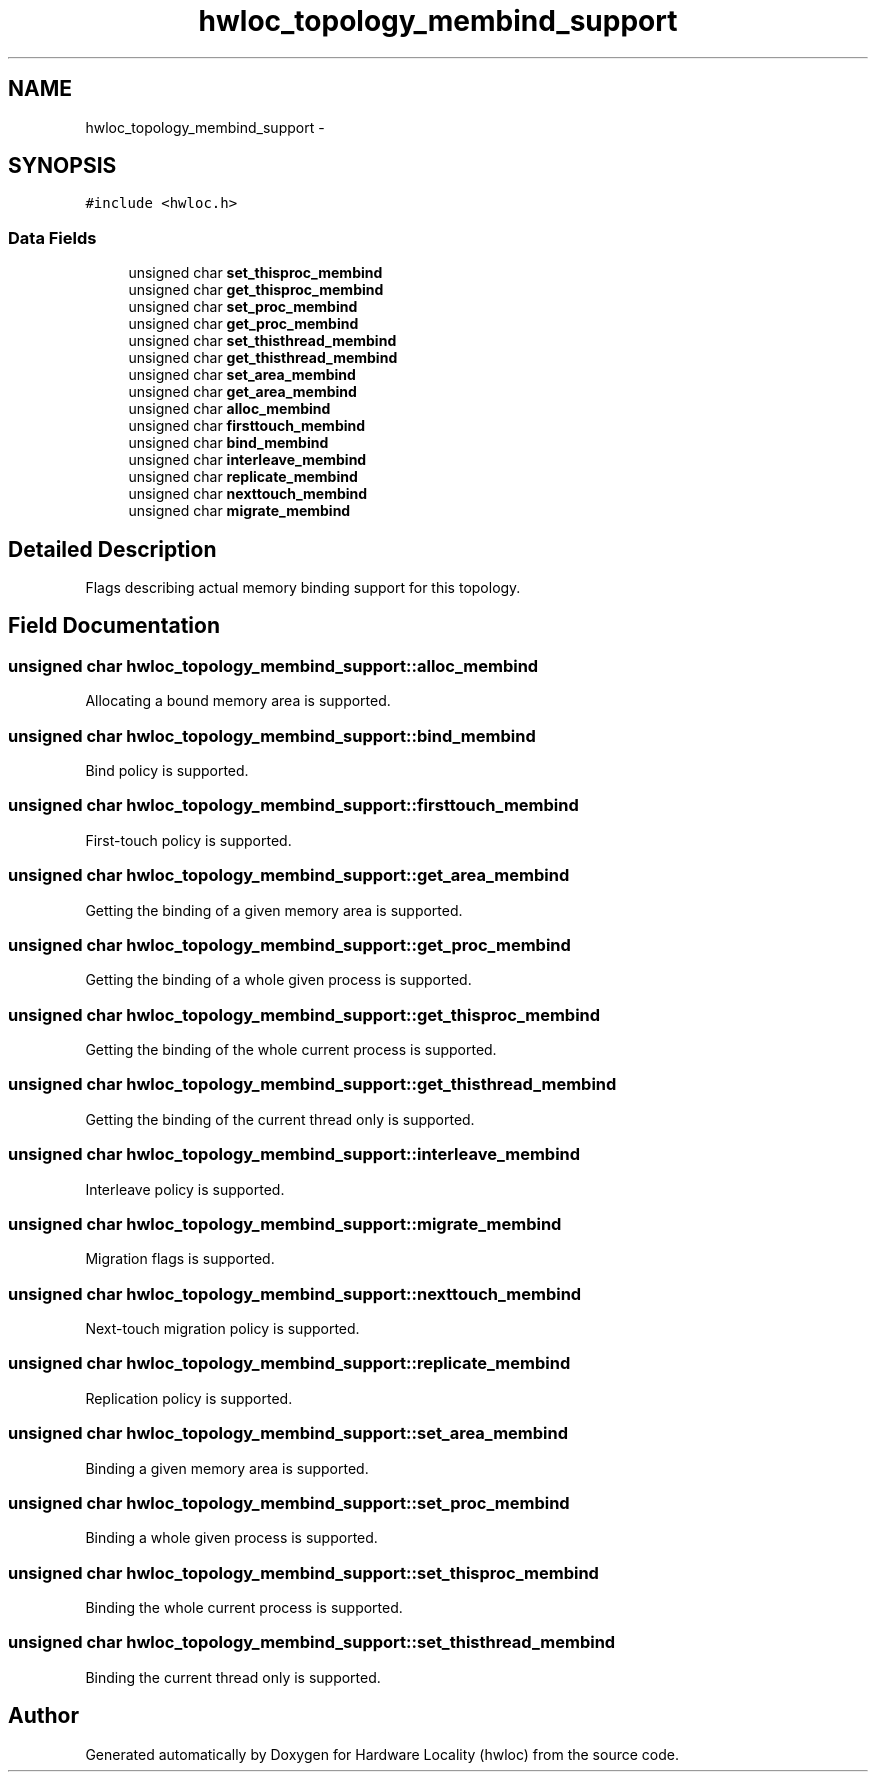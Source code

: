 .TH "hwloc_topology_membind_support" 3 "Mon Nov 18 2013" "Version 1.8" "Hardware Locality (hwloc)" \" -*- nroff -*-
.ad l
.nh
.SH NAME
hwloc_topology_membind_support \- 
.SH SYNOPSIS
.br
.PP
.PP
\fC#include <hwloc\&.h>\fP
.SS "Data Fields"

.in +1c
.ti -1c
.RI "unsigned char \fBset_thisproc_membind\fP"
.br
.ti -1c
.RI "unsigned char \fBget_thisproc_membind\fP"
.br
.ti -1c
.RI "unsigned char \fBset_proc_membind\fP"
.br
.ti -1c
.RI "unsigned char \fBget_proc_membind\fP"
.br
.ti -1c
.RI "unsigned char \fBset_thisthread_membind\fP"
.br
.ti -1c
.RI "unsigned char \fBget_thisthread_membind\fP"
.br
.ti -1c
.RI "unsigned char \fBset_area_membind\fP"
.br
.ti -1c
.RI "unsigned char \fBget_area_membind\fP"
.br
.ti -1c
.RI "unsigned char \fBalloc_membind\fP"
.br
.ti -1c
.RI "unsigned char \fBfirsttouch_membind\fP"
.br
.ti -1c
.RI "unsigned char \fBbind_membind\fP"
.br
.ti -1c
.RI "unsigned char \fBinterleave_membind\fP"
.br
.ti -1c
.RI "unsigned char \fBreplicate_membind\fP"
.br
.ti -1c
.RI "unsigned char \fBnexttouch_membind\fP"
.br
.ti -1c
.RI "unsigned char \fBmigrate_membind\fP"
.br
.in -1c
.SH "Detailed Description"
.PP 
Flags describing actual memory binding support for this topology\&. 
.SH "Field Documentation"
.PP 
.SS "unsigned char hwloc_topology_membind_support::alloc_membind"
Allocating a bound memory area is supported\&. 
.SS "unsigned char hwloc_topology_membind_support::bind_membind"
Bind policy is supported\&. 
.SS "unsigned char hwloc_topology_membind_support::firsttouch_membind"
First-touch policy is supported\&. 
.SS "unsigned char hwloc_topology_membind_support::get_area_membind"
Getting the binding of a given memory area is supported\&. 
.SS "unsigned char hwloc_topology_membind_support::get_proc_membind"
Getting the binding of a whole given process is supported\&. 
.SS "unsigned char hwloc_topology_membind_support::get_thisproc_membind"
Getting the binding of the whole current process is supported\&. 
.SS "unsigned char hwloc_topology_membind_support::get_thisthread_membind"
Getting the binding of the current thread only is supported\&. 
.SS "unsigned char hwloc_topology_membind_support::interleave_membind"
Interleave policy is supported\&. 
.SS "unsigned char hwloc_topology_membind_support::migrate_membind"
Migration flags is supported\&. 
.SS "unsigned char hwloc_topology_membind_support::nexttouch_membind"
Next-touch migration policy is supported\&. 
.SS "unsigned char hwloc_topology_membind_support::replicate_membind"
Replication policy is supported\&. 
.SS "unsigned char hwloc_topology_membind_support::set_area_membind"
Binding a given memory area is supported\&. 
.SS "unsigned char hwloc_topology_membind_support::set_proc_membind"
Binding a whole given process is supported\&. 
.SS "unsigned char hwloc_topology_membind_support::set_thisproc_membind"
Binding the whole current process is supported\&. 
.SS "unsigned char hwloc_topology_membind_support::set_thisthread_membind"
Binding the current thread only is supported\&. 

.SH "Author"
.PP 
Generated automatically by Doxygen for Hardware Locality (hwloc) from the source code\&.
